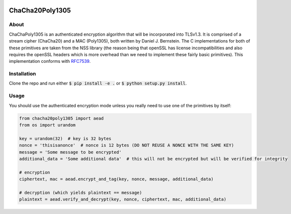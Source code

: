 .. image:: https://travis-ci.org/AntonKueltz/ChaCha20Poly1305.svg?branch=master
    :target: https://travis-ci.org/AntonKueltz/ChaCha20Poly1305

================
ChaCha20Poly1305
================
About
-----

ChaChaPoly1305 is an authenticated encryption algorithm that will be incorporated into TLSv1.3. It
is comprised of a stream cipher (ChaCha20) and a MAC (Poly1305), both written by Daniel J. Bernstein.
The C implementations for both of these primitives are taken from the NSS library (the reason
being that openSSL has license incompatibilities and also requires the openSSL headers which is more
overhead than we need to implement these fairly basic primitives). This implementation conforms with
RFC7539_.

Installation
------------

Clone the repo and run either :code:`$ pip install -e .` or :code:`$ python setup.py install`.

Usage
-----

You should use the authenticated encryption mode unless you really need to use one of the primitives by itself:

.. code:: python

    from chacha20poly1305 import aead
    from os import urandom

    key = urandom(32)  # key is 32 bytes
    nonce = 'thisisanonce'  # nonce is 12 bytes (DO NOT REUSE A NONCE WITH THE SAME KEY)
    message = 'Some message to be encrypted'
    additional_data = 'Some additional data'  # this will not be encrypted but will be verified for integrity

    # encryption
    ciphertext, mac = aead.encrypt_and_tag(key, nonce, message, additional_data)

    # decryption (which yields plaintext == message)
    plaintext = aead.verify_and_decrypt(key, nonce, ciphertext, mac, additional_data)

.. _RFC7539: https://tools.ietf.org/html/rfc7539
